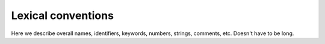Lexical conventions
-------------------

Here we describe overall names, identifiers, keywords, numbers,
strings, comments, etc.  Doesn't have to be long.
